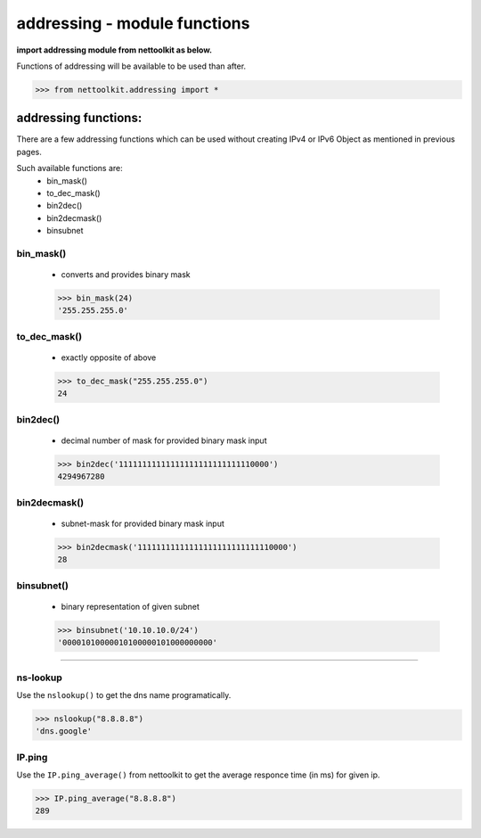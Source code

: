 
addressing - module functions
============================================

**import addressing module from nettoolkit as below.**

Functions of addressing will be available to be used than after.

.. code-block:: python
	
	>>> from nettoolkit.addressing import *


addressing functions:
------------------------

There are a few addressing functions which can be used without creating IPv4 or IPv6 Object as mentioned in previous pages.

Such available functions are:
	* bin_mask()
	* to_dec_mask()
	* bin2dec()
	* bin2decmask()
	* binsubnet


bin_mask()
~~~~~~~~~~~~~~~

	* converts and provides binary mask

	.. code-block:: python

		>>> bin_mask(24)
		'255.255.255.0'


to_dec_mask()
~~~~~~~~~~~~~~~

	* exactly opposite of above

	.. code-block:: python

		>>> to_dec_mask("255.255.255.0")
		24


bin2dec()
~~~~~~~~~~~~~~~

	* decimal number of mask for provided binary mask input

	.. code-block:: python

		>>> bin2dec('11111111111111111111111111110000')
		4294967280

bin2decmask()
~~~~~~~~~~~~~~~

	* subnet-mask for provided binary mask input

	.. code-block:: python

		>>> bin2decmask('11111111111111111111111111110000')
		28

binsubnet()
~~~~~~~~~~~~~~~

	* binary representation of given subnet

	.. code-block:: python

		>>> binsubnet('10.10.10.0/24')
		'00001010000010100000101000000000'


-----


ns-lookup
~~~~~~~~~~~~~~~

Use the ``nslookup()``  to get the dns name programatically.

.. code-block:: python

	>>> nslookup("8.8.8.8")
	'dns.google'


IP.ping
~~~~~~~~~~~~~~~

Use the ``IP.ping_average()`` from nettoolkit to get the average responce time (in ms) for given ip.

.. code-block:: python

	>>> IP.ping_average("8.8.8.8")
	289

